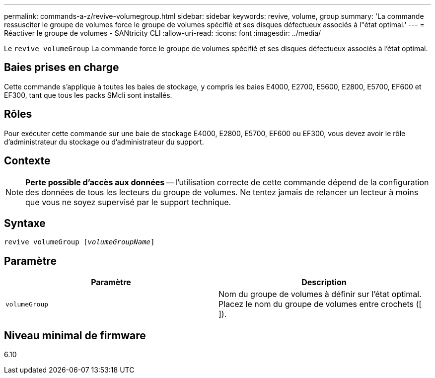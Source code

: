 ---
permalink: commands-a-z/revive-volumegroup.html 
sidebar: sidebar 
keywords: revive, volume, group 
summary: 'La commande ressusciter le groupe de volumes force le groupe de volumes spécifié et ses disques défectueux associés à l"état optimal.' 
---
= Réactiver le groupe de volumes - SANtricity CLI
:allow-uri-read: 
:icons: font
:imagesdir: ../media/


[role="lead"]
Le `revive volumeGroup` La commande force le groupe de volumes spécifié et ses disques défectueux associés à l'état optimal.



== Baies prises en charge

Cette commande s'applique à toutes les baies de stockage, y compris les baies E4000, E2700, E5600, E2800, E5700, EF600 et EF300, tant que tous les packs SMcli sont installés.



== Rôles

Pour exécuter cette commande sur une baie de stockage E4000, E2800, E5700, EF600 ou EF300, vous devez avoir le rôle d'administrateur du stockage ou d'administrateur du support.



== Contexte

[NOTE]
====
*Perte possible d'accès aux données* -- l'utilisation correcte de cette commande dépend de la configuration des données de tous les lecteurs du groupe de volumes. Ne tentez jamais de relancer un lecteur à moins que vous ne soyez supervisé par le support technique.

====


== Syntaxe

[source, cli, subs="+macros"]
----
revive volumeGroup pass:quotes[[_volumeGroupName_]]
----


== Paramètre

|===
| Paramètre | Description 


 a| 
`volumeGroup`
 a| 
Nom du groupe de volumes à définir sur l'état optimal. Placez le nom du groupe de volumes entre crochets ([ ]).

|===


== Niveau minimal de firmware

6.10
